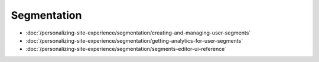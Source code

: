 Segmentation
============

-  :doc:`/personalizing-site-experience/segmentation/creating-and-managing-user-segments`
-  :doc:`/personalizing-site-experience/segmentation/getting-analytics-for-user-segments`
-  :doc:`/personalizing-site-experience/segmentation/segments-editor-ui-reference`
